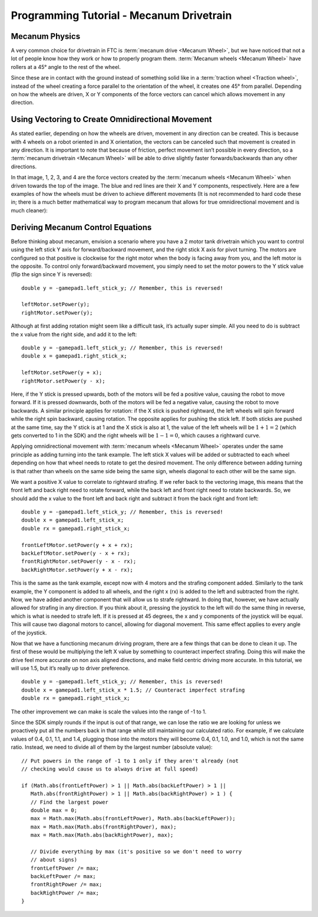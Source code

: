 Programming Tutorial - Mecanum Drivetrain
=========================================

Mecanum Physics
---------------

A very common choice for drivetrain in FTC is :term:`mecanum drive <Mecanum Wheel>`, but we have noticed that not a lot of people know how they work or how to properly program them.  :term:`Mecanum wheels <Mecanum Wheel>` have rollers at a 45° angle to the rest of the wheel.

Since these are in contact with the ground instead of something solid like in a :term:`traction wheel <Traction wheel>`, instead of the wheel creating a force parallel to the orientation of the wheel, it creates one 45° from parallel. Depending on how the wheels are driven, X or Y components of the force vectors can cancel which allows movement in any direction.

.. image:: images/mecanum-drive/mecanum-worms-eye-view.png
   :alt: Force diagram of a single mecanum wheel

Using Vectoring to Create Omnidirectional Movement
--------------------------------------------------

As stated earlier, depending on how the wheels are driven, movement in any direction can be created. This is because with 4 wheels on a robot oriented in and X orientation, the vectors can be canceled such that movement is created in any direction. It is important to note that because of friction, perfect movement isn’t possible in every direction, so a :term:`mecanum drivetrain <Mecanum Wheel>` will be able to drive slightly faster forwards/backwards than any other directions.

.. image:: images/mecanum-drive/mecanum-drive-force-diagram.png
   :alt: Force diagram of a complete mecanum drive

In that image, 1, 2, 3, and 4 are the force vectors created by the :term:`mecanum wheels <Mecanum Wheel>` when driven towards the top of the image. The blue and red lines are their X and Y components, respectively. Here are a few examples of how the wheels must be driven to achieve different movements (It is not recommended to hard code these in; there is a much better mathematical way to program mecanum that allows for true omnidirectional movement and is much cleaner):

.. image:: images/mecanum-drive/mecanum-drive-directions.png
   :alt: Examples of ways to move the wheels on mecanum drive to move the robot in different directions
   :width: 45em

Deriving Mecanum Control Equations
----------------------------------

Before thinking about mecanum, envision a scenario where you have a 2 motor tank drivetrain which you want to control using the left stick Y axis for forward/backward movement, and the right stick X axis for pivot turning. The motors are configured so that positive is clockwise for the right motor when the body is facing away from you, and the left motor is the opposite. To control only forward/backward movement, you simply need to set the motor powers to the Y stick value (flip the sign since Y is reversed)::

   double y = -gamepad1.left_stick_y; // Remember, this is reversed!

   leftMotor.setPower(y);
   rightMotor.setPower(y);

Although at first adding rotation might seem like a difficult task, it’s actually super simple. All you need to do is subtract the x value from the right side, and add it to the left::

   double y = -gamepad1.left_stick_y; // Remember, this is reversed!
   double x = gamepad1.right_stick_x;

   leftMotor.setPower(y + x);
   rightMotor.setPower(y - x);

Here, if the Y stick is pressed upwards, both of the motors will be fed a positive value, causing the robot to move forward. If it is pressed downwards, both of the motors will be fed a negative value, causing the robot to move backwards. A similar principle applies for rotation: if the X stick is pushed rightward, the left wheels will spin forward while the right spin backward, causing rotation. The opposite applies for pushing the stick left. If both sticks are pushed at the same time, say the Y stick is at 1 and the X stick is also at 1, the value of the left wheels will be :math:`1+1=2` (which gets converted to 1 in the SDK) and the right wheels will be :math:`1-1=0`, which causes a rightward curve.

Applying omnidirectional movement with :term:`mecanum wheels <Mecanum Wheel>` operates under the same principle as adding turning into the tank example. The left stick X values will be added or subtracted to each wheel depending on how that wheel needs to rotate to get the desired movement. The only difference between adding turning is that rather than wheels on the same side being the same sign, wheels diagonal to each other will be the same sign.

We want a positive X value to correlate to rightward strafing. If we refer back to the vectoring image, this means that the front left and back right need to rotate forward, while the back left and front right need to rotate backwards. So, we should add the x value to the front left and back right and subtract it from the back right and front left::

   double y = -gamepad1.left_stick_y; // Remember, this is reversed!
   double x = gamepad1.left_stick_x;
   double rx = gamepad1.right_stick_x;

   frontLeftMotor.setPower(y + x + rx);
   backLeftMotor.setPower(y - x + rx);
   frontRightMotor.setPower(y - x - rx);
   backRightMotor.setPower(y + x - rx);

This is the same as the tank example, except now with 4 motors and the strafing component added. Similarly to the tank example, the Y component is added to all wheels, and the right x (rx) is added to the left and subtracted from the right. Now, we have added another component that will allow us to strafe rightward. In doing that, however, we have actually allowed for strafing in any direction. If you think about it, pressing the joystick to the left will do the same thing in reverse, which is what is needed to strafe left. If it is pressed at 45 degrees, the x and y components of the joystick will be equal. This will cause two diagonal motors to cancel, allowing for diagonal movement. This same effect applies to every angle of the joystick.

Now that we have a functioning mecanum driving program, there are a few things that can be done to clean it up. The first of these would be multiplying the left X value by something to counteract imperfect strafing. Doing this will make the drive feel more accurate on non axis aligned directions, and make field centric driving more accurate. In this tutorial, we will use 1.5, but it’s really up to driver preference.

::

   double y = -gamepad1.left_stick_y; // Remember, this is reversed!
   double x = gamepad1.left_stick_x * 1.5; // Counteract imperfect strafing
   double rx = gamepad1.right_stick_x;

The other improvement we can make is scale the values into the range of -1 to 1.

Since the SDK simply rounds if the input is out of that range, we can lose the ratio we are looking for unless we proactively put all the numbers back in that range while still maintaining our calculated ratio. For example, if we calculate values of 0.4, 0.1, 1.1, and 1.4, plugging those into the motors they will become 0.4, 0.1, 1.0, and 1.0, which is not the same ratio. Instead, we need to divide all of them by the largest number (absolute value): ::

   // Put powers in the range of -1 to 1 only if they aren't already (not
   // checking would cause us to always drive at full speed)

   if (Math.abs(frontLeftPower) > 1 || Math.abs(backLeftPower) > 1 ||
      Math.abs(frontRightPower) > 1 || Math.abs(backRightPower) > 1 ) {
      // Find the largest power
      double max = 0;
      max = Math.max(Math.abs(frontLeftPower), Math.abs(backLeftPower));
      max = Math.max(Math.abs(frontRightPower), max);
      max = Math.max(Math.abs(backRightPower), max);

      // Divide everything by max (it's positive so we don't need to worry
      // about signs)
      frontLeftPower /= max;
      backLeftPower /= max;
      frontRightPower /= max;
      backRightPower /= max;
   }
